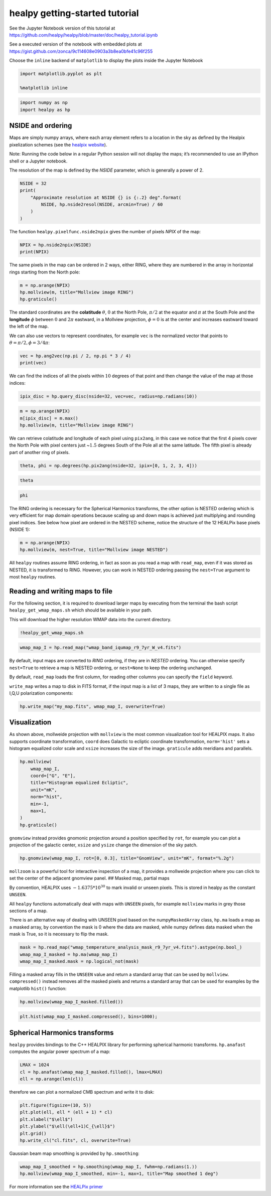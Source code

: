 
healpy getting-started tutorial
===============================

See the Jupyter Notebook version of this tutorial at
https://github.com/healpy/healpy/blob/master/doc/healpy_tutorial.ipynb

See a executed version of the notebook with embedded plots at
https://gist.github.com/zonca/9c114608e0903a3b8ea0bfe41c96f255

Choose the ``inline`` backend of ``matplotlib`` to display the plots
inside the Jupyter Notebook

.. code-block:: python

    import matplotlib.pyplot as plt
    
    %matplotlib inline

.. code-block:: python

    import numpy as np
    import healpy as hp

NSIDE and ordering
------------------

Maps are simply numpy arrays, where each array element refers to a
location in the sky as defined by the Healpix pixelization schemes (see
the `healpix website <https://healpix.jpl.nasa.gov/>`__).

Note: Running the code below in a regular Python session will not
display the maps; it’s recommended to use an IPython shell or a Jupyter
notebook.

The resolution of the map is defined by the *NSIDE* parameter, which is
generally a power of 2.

.. code-block:: python

    NSIDE = 32
    print(
        "Approximate resolution at NSIDE {} is {:.2} deg".format(
            NSIDE, hp.nside2resol(NSIDE, arcmin=True) / 60
        )
    )

The function ``healpy.pixelfunc.nside2npix`` gives the number of pixels
*NPIX* of the map:

.. code-block:: python

    NPIX = hp.nside2npix(NSIDE)
    print(NPIX)

The same pixels in the map can be ordered in 2 ways, either RING, where
they are numbered in the array in horizontal rings starting from the
North pole:

.. code-block:: python

    m = np.arange(NPIX)
    hp.mollview(m, title="Mollview image RING")
    hp.graticule()

The standard coordinates are the **colatitude** :math:`\theta`,
:math:`0` at the North Pole, :math:`\pi/2` at the equator and
:math:`\pi` at the South Pole and the **longitude** :math:`\phi` between
:math:`0` and :math:`2\pi` eastward, in a Mollview projection,
:math:`\phi=0` is at the center and increases eastward toward the left
of the map.

We can also use vectors to represent coordinates, for example ``vec`` is
the normalized vector that points to :math:`\theta=\pi/2, \phi=3/4\pi`:

.. code-block:: python

    vec = hp.ang2vec(np.pi / 2, np.pi * 3 / 4)
    print(vec)

We can find the indices of all the pixels within :math:`10` degrees of
that point and then change the value of the map at those indices:

.. code-block:: python

    ipix_disc = hp.query_disc(nside=32, vec=vec, radius=np.radians(10))

.. code-block:: python

    m = np.arange(NPIX)
    m[ipix_disc] = m.max()
    hp.mollview(m, title="Mollview image RING")

We can retrieve colatitude and longitude of each pixel using
``pix2ang``, in this case we notice that the first 4 pixels cover the
North Pole with pixel centers just ~\ :math:`1.5` degrees South of the
Pole all at the same latitude. The fifth pixel is already part of
another ring of pixels.

.. code-block:: python

    theta, phi = np.degrees(hp.pix2ang(nside=32, ipix=[0, 1, 2, 3, 4]))

.. code-block:: python

    theta

.. code-block:: python

    phi

The RING ordering is necessary for the Spherical Harmonics transforms,
the other option is NESTED ordering which is very efficient for map
domain operations because scaling up and down maps is achieved just
multiplying and rounding pixel indices. See below how pixel are ordered
in the NESTED scheme, notice the structure of the 12 HEALPix base pixels
(NSIDE 1):

.. code-block:: python

    m = np.arange(NPIX)
    hp.mollview(m, nest=True, title="Mollview image NESTED")

All ``healpy`` routines assume RING ordering, in fact as soon as you
read a map with ``read_map``, even if it was stored as NESTED, it is
transformed to RING. However, you can work in NESTED ordering passing
the ``nest=True`` argument to most ``healpy`` routines.

Reading and writing maps to file
--------------------------------

For the following section, it is required to download larger maps by
executing from the terminal the bash script ``healpy_get_wmap_maps.sh``
which should be available in your path.

This will download the higher resolution WMAP data into the current
directory.

.. code-block:: python

    !healpy_get_wmap_maps.sh

.. code-block:: python

    wmap_map_I = hp.read_map("wmap_band_iqumap_r9_7yr_W_v4.fits")

By default, input maps are converted to *RING* ordering, if they are in
*NESTED* ordering. You can otherwise specify ``nest=True`` to retrieve a
map is NESTED ordering, or ``nest=None`` to keep the ordering unchanged.

By default, ``read_map`` loads the first column, for reading other
columns you can specify the ``field`` keyword.

``write_map`` writes a map to disk in FITS format, if the input map is a
list of 3 maps, they are written to a single file as I,Q,U polarization
components:

.. code-block:: python

    hp.write_map("my_map.fits", wmap_map_I, overwrite=True)

Visualization
-------------

As shown above, mollweide projection with ``mollview`` is the most
common visualization tool for HEALPIX maps. It also supports coordinate
transformation, ``coord`` does Galactic to ecliptic coordinate
transformation, ``norm='hist'`` sets a histogram equalized color scale
and ``xsize`` increases the size of the image. ``graticule`` adds
meridians and parallels.

.. code-block:: python

    hp.mollview(
        wmap_map_I,
        coord=["G", "E"],
        title="Histogram equalized Ecliptic",
        unit="mK",
        norm="hist",
        min=-1,
        max=1,
    )
    hp.graticule()

``gnomview`` instead provides gnomonic projection around a position
specified by ``rot``, for example you can plot a projection of the
galactic center, ``xsize`` and ``ysize`` change the dimension of the sky
patch.

.. code-block:: python

    hp.gnomview(wmap_map_I, rot=[0, 0.3], title="GnomView", unit="mK", format="%.2g")

``mollzoom`` is a powerful tool for interactive inspection of a map, it
provides a mollweide projection where you can click to set the center of
the adjacent gnomview panel. ## Masked map, partial maps

By convention, HEALPIX uses :math:`-1.6375 * 10^{30}` to mark invalid or
unseen pixels. This is stored in healpy as the constant ``UNSEEN``.

All ``healpy`` functions automatically deal with maps with ``UNSEEN``
pixels, for example ``mollview`` marks in grey those sections of a map.

There is an alternative way of dealing with UNSEEN pixel based on the
numpy\ ``MaskedArray`` class, ``hp.ma`` loads a map as a masked array,
by convention the mask is 0 where the data are masked, while numpy
defines data masked when the mask is True, so it is necessary to flip
the mask.

.. code-block:: python

    mask = hp.read_map("wmap_temperature_analysis_mask_r9_7yr_v4.fits").astype(np.bool_)
    wmap_map_I_masked = hp.ma(wmap_map_I)
    wmap_map_I_masked.mask = np.logical_not(mask)

Filling a masked array fills in the ``UNSEEN`` value and return a
standard array that can be used by ``mollview``. ``compressed()``
instead removes all the masked pixels and returns a standard array that
can be used for examples by the matplotlib ``hist()`` function:

.. code-block:: python

    hp.mollview(wmap_map_I_masked.filled())

.. code-block:: python

    plt.hist(wmap_map_I_masked.compressed(), bins=1000);

Spherical Harmonics transforms
------------------------------

``healpy`` provides bindings to the C++ HEALPIX library for performing
spherical harmonic transforms. ``hp.anafast`` computes the angular power
spectrum of a map:

.. code-block:: python

    LMAX = 1024
    cl = hp.anafast(wmap_map_I_masked.filled(), lmax=LMAX)
    ell = np.arange(len(cl))

therefore we can plot a normalized CMB spectrum and write it to disk:

.. code-block:: python

    plt.figure(figsize=(10, 5))
    plt.plot(ell, ell * (ell + 1) * cl)
    plt.xlabel("$\ell$")
    plt.ylabel("$\ell(\ell+1)C_{\ell}$")
    plt.grid()
    hp.write_cl("cl.fits", cl, overwrite=True)

Gaussian beam map smoothing is provided by ``hp.smoothing``:

.. code-block:: python

    wmap_map_I_smoothed = hp.smoothing(wmap_map_I, fwhm=np.radians(1.))
    hp.mollview(wmap_map_I_smoothed, min=-1, max=1, title="Map smoothed 1 deg")

For more information see the `HEALPix
primer <https://healpix.jpl.nasa.gov/pdf/intro.pdf>`__
